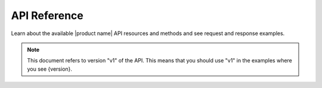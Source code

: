 .. _api-reference:

===================
**API Reference**
===================

Learn about the available |product name| API resources and methods and see request and
response examples.

..  note::
    This document refers to version "v1" of the API.  This means that you should use "v1" in the examples
    where you see {version}.
